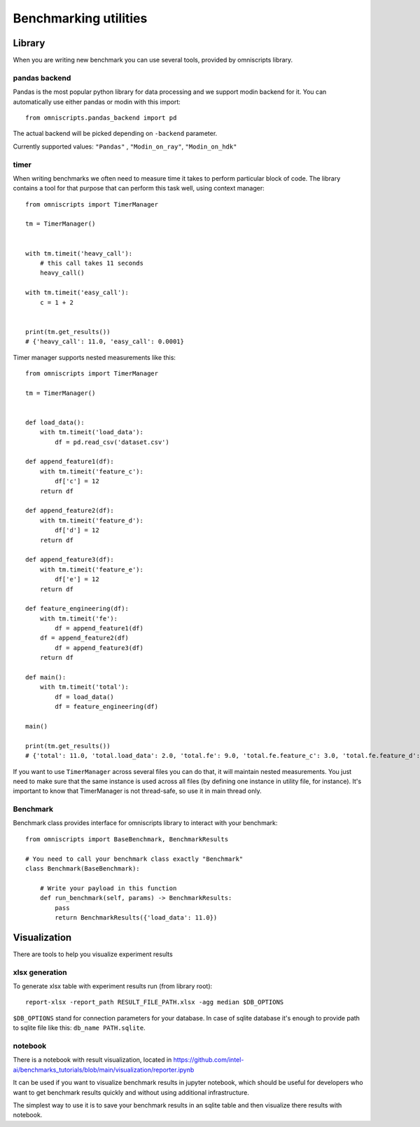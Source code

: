 Benchmarking utilities
======================

Library
-------

When you are writing new benchmark you can use several tools, provided by omniscripts library.

pandas backend
^^^^^^^^^^^^^^

Pandas is the most popular python library for data processing and we support modin backend for it. You can automatically use either pandas or modin with this import::

    from omniscripts.pandas_backend import pd

The actual backend will be picked depending on ``-backend``  parameter.

Currently supported values: ``"Pandas"`` , ``"Modin_on_ray"``, ``"Modin_on_hdk"``

timer
^^^^^

When writing benchmarks we often need to measure time it takes to perform particular block of code. The library contains
a tool for that purpose that can perform this task well, using context manager::

    from omniscripts import TimerManager

    tm = TimerManager()


    with tm.timeit('heavy_call'):
        # this call takes 11 seconds
        heavy_call()

    with tm.timeit('easy_call'):
        c = 1 + 2


    print(tm.get_results())
    # {'heavy_call': 11.0, 'easy_call': 0.0001}

Timer manager supports nested measurements like this::

    from omniscripts import TimerManager

    tm = TimerManager()


    def load_data():
        with tm.timeit('load_data'):
            df = pd.read_csv('dataset.csv')

    def append_feature1(df):
        with tm.timeit('feature_c'):
            df['c'] = 12
        return df

    def append_feature2(df):
        with tm.timeit('feature_d'):
            df['d'] = 12
        return df

    def append_feature3(df):
        with tm.timeit('feature_e'):
            df['e'] = 12
        return df

    def feature_engineering(df):
        with tm.timeit('fe'):
            df = append_feature1(df)
        df = append_feature2(df)
            df = append_feature3(df)
        return df

    def main():
        with tm.timeit('total'):
            df = load_data()
            df = feature_engineering(df)

    main()

    print(tm.get_results())
    # {'total': 11.0, 'total.load_data': 2.0, 'total.fe': 9.0, 'total.fe.feature_c': 3.0, 'total.fe.feature_d': 3.0, 'total.fe.feature_e': 3.0}

If you want to use ``TimerManager``  across several files you can do that,
it will maintain nested measurements.
You just need to make sure that the same instance is used across all
files (by defining one instance in utility file, for instance).
It's important to know that TimerManager is not thread-safe,
so use it in main thread only.

Benchmark
^^^^^^^^^

Benchmark class provides interface for omniscripts library to interact with your benchmark::

    from omniscripts import BaseBenchmark, BenchmarkResults

    # You need to call your benchmark class exactly "Benchmark"
    class Benchmark(BaseBenchmark):

        # Write your payload in this function
        def run_benchmark(self, params) -> BenchmarkResults:
            pass
            return BenchmarkResults({'load_data': 11.0})

Visualization
-------------

There are tools to help you visualize experiment results

xlsx generation
^^^^^^^^^^^^^^^

To generate xlsx table with experiment results run (from library root)::

    report-xlsx -report_path RESULT_FILE_PATH.xlsx -agg median $DB_OPTIONS

``$DB_OPTIONS`` stand for connection parameters for your database.
In case of sqlite database it's enough to provide path to sqlite file like this: ``db_name PATH.sqlite``.

notebook
^^^^^^^^

There is a notebook with result visualization, located in https://github.com/intel-ai/benchmarks_tutorials/blob/main/visualization/reporter.ipynb

It can be used if you want to visualize benchmark results in jupyter notebook, which should be useful for developers who want to get benchmark results quickly and without using additional infrastructure.

The simplest way to use it is to save your benchmark results in an sqlite table and then visualize there results with notebook.

